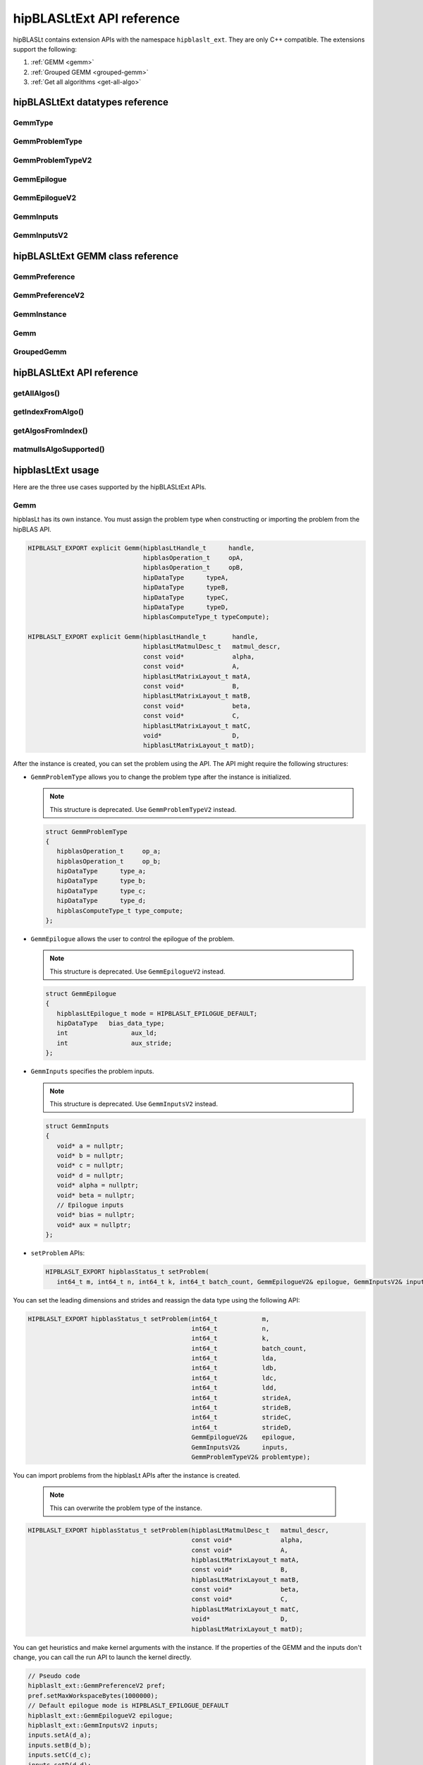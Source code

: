 .. meta::
   :description: hipBLASLtExt API reference
   :keywords: hipBLASLt, ROCm, library, API, reference

.. _ext-reference:

********************************
hipBLASLtExt API reference
********************************

hipBLASLt contains extension APIs with the namespace ``hipblaslt_ext``. They are only C++ compatible. The extensions support the following:

1. :ref:`GEMM <gemm>`

2. :ref:`Grouped GEMM <grouped-gemm>`

3. :ref:`Get all algorithms <get-all-algo>`

hipBLASLtExt datatypes reference
=================================

GemmType
-------------------------------------
.. doxygenenum:: GemmType

GemmProblemType
-------------------------------------
.. doxygenstruct:: hipblaslt_ext::GemmProblemType
    :members:
    :protected-members:
    :private-members:

GemmProblemTypeV2
-------------------------------------
.. doxygenclass:: hipblaslt_ext::GemmProblemTypeV2
    :members:
    :protected-members:
    :private-members:

GemmEpilogue
-------------------------------------
.. doxygenstruct:: hipblaslt_ext::GemmEpilogue
    :members:
    :protected-members:
    :private-members:

GemmEpilogueV2
-------------------------------------
.. doxygenclass:: hipblaslt_ext::GemmEpilogueV2
    :members:
    :protected-members:
    :private-members:

GemmInputs
-------------------------------------
.. doxygenstruct:: hipblaslt_ext::GemmInputs
    :members:
    :protected-members:
    :private-members:

GemmInputsV2
-------------------------------------
.. doxygenclass:: hipblaslt_ext::GemmInputsV2
    :members:
    :protected-members:
    :private-members:

hipBLASLtExt GEMM class reference
=================================

GemmPreference
-------------------------------------
.. doxygenclass:: hipblaslt_ext::GemmPreference
    :members:
    :protected-members:
    :private-members:

GemmPreferenceV2
-------------------------------------
.. doxygenclass:: hipblaslt_ext::GemmPreferenceV2
    :members:
    :protected-members:
    :private-members:

GemmInstance
-------------------------------------
.. doxygenclass:: hipblaslt_ext::GemmInstance
    :members:
    :protected-members:
    :private-members:

Gemm
-------------------------------------
.. doxygenclass:: hipblaslt_ext::Gemm
    :members:
    :protected-members:
    :private-members:

GroupedGemm
-------------------------------------
.. doxygenclass:: hipblaslt_ext::GroupedGemm
    :members:
    :protected-members:
    :private-members:

hipBLASLtExt API reference
================================

getAllAlgos()
------------------------------------------
.. doxygenfunction:: getAllAlgos

getIndexFromAlgo()
------------------------------------------
.. doxygenfunction:: getIndexFromAlgo

getAlgosFromIndex()
------------------------------------------
.. doxygenfunction:: getAlgosFromIndex

matmulIsAlgoSupported()
------------------------------------------
.. doxygenfunction:: matmulIsAlgoSupported

hipblasLtExt usage
================================

Here are the three use cases supported by the hipBLASLtExt APIs.

.. _Gemm:

Gemm
--------------

hipblasLt has its own instance. You must assign the problem type when constructing or importing the problem from the hipBLAS API.

.. code-block:: c++

    HIPBLASLT_EXPORT explicit Gemm(hipblasLtHandle_t      handle,
                                   hipblasOperation_t     opA,
                                   hipblasOperation_t     opB,
                                   hipDataType      typeA,
                                   hipDataType      typeB,
                                   hipDataType      typeC,
                                   hipDataType      typeD,
                                   hipblasComputeType_t typeCompute);

    HIPBLASLT_EXPORT explicit Gemm(hipblasLtHandle_t       handle,
                                   hipblasLtMatmulDesc_t   matmul_descr,
                                   const void*             alpha,
                                   const void*             A,
                                   hipblasLtMatrixLayout_t matA,
                                   const void*             B,
                                   hipblasLtMatrixLayout_t matB,
                                   const void*             beta,
                                   const void*             C,
                                   hipblasLtMatrixLayout_t matC,
                                   void*                   D,
                                   hipblasLtMatrixLayout_t matD);

After the instance is created, you can set the problem using the API.
The API might require the following structures:

*  ``GemmProblemType`` allows you to change the problem type after the instance is initialized.

   .. note::

      This structure is deprecated. Use ``GemmProblemTypeV2`` instead.

   .. code-block:: c++

      struct GemmProblemType
      {
         hipblasOperation_t     op_a;
         hipblasOperation_t     op_b;
         hipDataType      type_a;
         hipDataType      type_b;
         hipDataType      type_c;
         hipDataType      type_d;
         hipblasComputeType_t type_compute;
      };

*  ``GemmEpilogue`` allows the user to control the epilogue of the problem.

   .. note::
  
      This structure is deprecated. Use ``GemmEpilogueV2`` instead.

   .. code-block:: c++

      struct GemmEpilogue
      {
         hipblasLtEpilogue_t mode = HIPBLASLT_EPILOGUE_DEFAULT;
         hipDataType   bias_data_type;
         int                 aux_ld;
         int                 aux_stride;
      };

*  ``GemmInputs`` specifies the problem inputs.

   .. note::
  
      This structure is deprecated. Use ``GemmInputsV2`` instead.

   .. code-block:: c++

      struct GemmInputs
      {
         void* a = nullptr;
         void* b = nullptr;
         void* c = nullptr;
         void* d = nullptr;
         void* alpha = nullptr;
         void* beta = nullptr;
         // Epilogue inputs
         void* bias = nullptr;
         void* aux = nullptr;
      };

*  ``setProblem`` APIs:

   .. code-block:: c++

      HIPBLASLT_EXPORT hipblasStatus_t setProblem(
         int64_t m, int64_t n, int64_t k, int64_t batch_count, GemmEpilogueV2& epilogue, GemmInputsV2& inputs);

You can set the leading dimensions and strides and reassign the data type using the following API:

.. code-block:: c++

    HIPBLASLT_EXPORT hipblasStatus_t setProblem(int64_t            m,
                                                int64_t            n,
                                                int64_t            k,
                                                int64_t            batch_count,
                                                int64_t            lda,
                                                int64_t            ldb,
                                                int64_t            ldc,
                                                int64_t            ldd,
                                                int64_t            strideA,
                                                int64_t            strideB,
                                                int64_t            strideC,
                                                int64_t            strideD,
                                                GemmEpilogueV2&    epilogue,
                                                GemmInputsV2&      inputs,
                                                GemmProblemTypeV2& problemtype);

You can import problems from the hipblasLt APIs after the instance is created.

   .. note::

      This can overwrite the problem type of the instance.     

.. code-block:: c++

    HIPBLASLT_EXPORT hipblasStatus_t setProblem(hipblasLtMatmulDesc_t   matmul_descr,
                                                const void*             alpha,
                                                const void*             A,
                                                hipblasLtMatrixLayout_t matA,
                                                const void*             B,
                                                hipblasLtMatrixLayout_t matB,
                                                const void*             beta,
                                                const void*             C,
                                                hipblasLtMatrixLayout_t matC,
                                                void*                   D,
                                                hipblasLtMatrixLayout_t matD);

You can get heuristics and make kernel arguments with the instance. If the properties of the GEMM and the inputs don't change,
you can call the run API to launch the kernel directly.

.. code-block:: c++

    // Pseudo code
    hipblaslt_ext::GemmPreferenceV2 pref;
    pref.setMaxWorkspaceBytes(1000000);
    // Default epilogue mode is HIPBLASLT_EPILOGUE_DEFAULT
    hipblaslt_ext::GemmEpilogueV2 epilogue;
    hipblaslt_ext::GemmInputsV2 inputs;
    inputs.setA(d_a);
    inputs.setB(d_b);
    inputs.setC(d_c);
    inputs.setD(d_d);
    inputs.setAlpha(&alpha);
    inputs.setBeta(&beta);

    hipblaslt_ext::Gemm gemm(handle,
                             HIPBLAS_OP_N,
                             HIPBLAS_OP_N,
                             HIP_R_16F,
                             HIP_R_16F,
                             HIP_R_16F,
                             HIP_R_16F,
                             HIPBLAS_COMPUTE_32F);
    std::vector<hipblasLtMatmulHeuristicResult_t> heuristic;
    gemm.setProblem(1, 1, 1, 1, epilogue, inputs); // m, n, k, batch
    gemm.algoGetHeuristic(gemm, pref, heuristic);
    gemm.initialize(heuristic[0].algo, d_workspace, stream);
    for(int i = 0; i < 10; i++)
    {
        gemm.run(stream);
    }

.. _grouped-gemm:

Grouped GEMM
--------------

``hipblasLtExt`` supports grouped GEMM. It shares the same class with normal GEMM.

After the problem is set, you can check the problem type using the function ``getGemmType()``.

.. code-block:: c++

    enum class GemmType
    {
        HIPBLASLT_GEMM             = 1,
        HIPBLASLT_GROUPED_GEMM     = 2
    };

The grouped GEMM class also includes the ``setProblem`` APIs.

.. code-block:: c++

    HIPBLASLT_EXPORT hipblasStatus_t setProblem(
        int64_t m, int64_t n, int64_t k, int64_t batch_count, GemmEpilogueV2& epilogue, GemmInputsV2& inputs);

    HIPBLASLT_EXPORT hipblasStatus_t setProblem(std::vector<int64_t>&        m,
                                                std::vector<int64_t>&        n,
                                                std::vector<int64_t>&        k,
                                                std::vector<int64_t>&        batch_count,
                                                std::vector<GemmEpilogueV2>& epilogue,
                                                std::vector<GemmInputsV2>&   inputs);

    HIPBLASLT_EXPORT hipblasStatus_t setProblem(std::vector<int64_t>&        m,
                                                std::vector<int64_t>&        n,
                                                std::vector<int64_t>&        k,
                                                std::vector<int64_t>&        batch_count,
                                                std::vector<int64_t>&        lda,
                                                std::vector<int64_t>&        ldb,
                                                std::vector<int64_t>&        ldc,
                                                std::vector<int64_t>&        ldd,
                                                std::vector<int64_t>&        strideA,
                                                std::vector<int64_t>&        strideB,
                                                std::vector<int64_t>&        strideC,
                                                std::vector<int64_t>&        strideD,
                                                std::vector<GemmEpilogueV2>& epilogue,
                                                std::vector<GemmInputsV2>&   inputs,
                                                GemmProblemTypeV2&           problemtype);

    HIPBLASLT_EXPORT hipblasStatus_t setProblem(std::vector<hipblasLtMatmulDesc_t>&   matmul_descr,
                                                std::vector<void*>&                   alpha,
                                                std::vector<void*>&                   A,
                                                std::vector<hipblasLtMatrixLayout_t>& matA,
                                                std::vector<void*>&                   B,
                                                std::vector<hipblasLtMatrixLayout_t>& matB,
                                                std::vector<void*>&                   beta,
                                                std::vector<void*>&                   C,
                                                std::vector<hipblasLtMatrixLayout_t>& matC,
                                                std::vector<void*>&                   D,
                                                std::vector<hipblasLtMatrixLayout_t>& matD);

For the following API, the ``epilogue`` argument supports broadcasting. They are broadcasted to the length of the problem size
by duplicating the last element.

.. code-block:: c++

    HIPBLASLT_EXPORT hipblasStatus_t setProblem(std::vector<int64_t>&        m,
                                                std::vector<int64_t>&        n,
                                                std::vector<int64_t>&        k,
                                                std::vector<int64_t>&        batch_count,
                                                std::vector<int64_t>&        lda,
                                                std::vector<int64_t>&        ldb,
                                                std::vector<int64_t>&        ldc,
                                                std::vector<int64_t>&        ldd,
                                                std::vector<int64_t>&        strideA,
                                                std::vector<int64_t>&        strideB,
                                                std::vector<int64_t>&        strideC,
                                                std::vector<int64_t>&        strideD,
                                                std::vector<GemmEpilogueV2>& epilogue,
                                                std::vector<GemmInputsV2>&   inputs,
                                                GemmProblemTypeV2&           problemtype);

.. note::

   Only a ``problemtype`` size equal to 1 is currently supported. (Only one ``GemmProblemTypeV2`` for all problems.)

.. code-block:: c++

    // Pseudo code
    std::vector<int64_t> m, n, k;
    // ...
    for(size_t i = 0; i < problem_size, i++)
    {
        // ...
    }
    std::vector<GemmProblemTypeV2> problemtypes;
    problemtypes.push_back(problemtype);
    groupedgemm.setProblem(m, n, k, batch_count, lda, ldb, ldc, ldd, strideA, strideB, strideC, strideD, epilogue, inputs, problemtypes);

The UserArguments structure
^^^^^^^^^^^^^^^^^^^^^^^^^^^

Grouped GEMM supports the use of external device memory to run the kernel.
This is helpful if some of the arguments are from the output of the pervious kernel.
To change the size-related arguments ``m``, ``n``, ``k``, and ``batch``, see :ref:`Fixed MK <fixed-mk>`.

.. code-block:: c++

    struct UserArguments
    {
        uint32_t m; //!< size m
        uint32_t n; //!< size n
        uint32_t batch; //!< size batch
        uint32_t k; //!< size k
        void*    d; //!< The d matrix input pointer.
        void*    c; //!< The c matrix input pointer.
        void*    a; //!< The a matrix input pointer.
        void*    b; //!< The b matrix input pointer.
        uint32_t strideD1; //!< The d leading dimension.
        uint32_t strideD2; //!< The d batch stride
        uint32_t strideC1; //!< The c leading dimension.
        uint32_t strideC2; //!< The c batch stride
        uint32_t strideA1; //!< The a leading dimension.
        uint32_t strideA2; //!< The a batch stride
        uint32_t strideB1; //!< The b leading dimension.
        uint32_t strideB2; //!< The b batch stride
        int8_t   alpha[16]; //!< The alpha value.
        int8_t   beta[16]; //!< The beta value.
        // Epilogue inputs
        void*    bias; //!< The bias input pointer.
        int      biasType; //!< The bias datatype. Only works if mode is set to bias related epilogues.
        uint32_t reserved;
        void*    e; //!< The aux input pointer. Only works if mode is set to aux related epilogues.
        uint32_t strideE1; //!< The aux leading dimension. Only works if mode is set to aux related epilogues.
        uint32_t strideE2; //!< The aux batch stride. Only works if mode is set to aux related epilogues.
        float    act0; //!< The activation value 1. Some activations might use it.
        float    act1; //!< The activation value 2.
        int      activationType; //!< The activation type.  Only works if mode is set to activation related epilogues.
    } __attribute__((packed));

hipBLASLt adds two functions for the ``UserArguments``-related API. The first API is a helper function that helps you initialize
the ``UserArguments`` structure from the saved problems inside the grouped GEMM object.
The second API is an overload function with an additional ``UserArguments`` device pointer input.

.. code-block:: c++

    HIPBLASLT_EXPORT hipblasStatus_t getDefaultValueForDeviceUserArguments(void* hostDeviceUserArgs);

    HIPBLASLT_EXPORT hipblasStatus_t run(void* deviceUserArgs, hipStream_t stream);

Here is a simple example that shows how this API works.

.. code-block:: c++

    // Pseudo code
    // Step 1: Get all algorithms
    std::vector<hipblasLtMatmulHeuristicResult_t> heuristicResult;
    CHECK_HIPBLASLT_ERROR(hipblaslt_ext::getAllAlgos(handle,
                                                     HIPBLASLT_GEMM,
                                                     HIPBLAS_OP_N,
                                                     HIPBLAS_OP_N,
                                                     in_out_datatype,
                                                     in_out_datatype,
                                                     in_out_datatype,
                                                     in_out_datatype,
                                                     HIPBLAS_COMPUTE_32F,
                                                     heuristicResult));

    hipblaslt_ext::GemmPreferenceV2 pref;
    pref.setMaxWorkspaceBytes(1000000);
    // Step 2: Setup problem
    std::vector<int64_t> m(gemm_count);
    std::vector<int64_t> n(gemm_count);
    std::vector<int64_t> k(gemm_count);
    std::vector<int64_t> batch_count(gemm_count);
    std::vector<hipblaslt_ext::GemmEpilogueV2> epilogue(gemm_count);
    std::vector<hipblaslt_ext::GemmInputsV2> inputs(gemm_count);
    for(int i = 0; i < gemm_count; i++)
    {
        m[i] = 1;
        n[i] = 1;
        k[i] = 1;
        batch_count[i] = 1;
        epilogue[i].setMode(HIPBLASLT_EPILOGUE_GELU);
        inputs[i].setA(d_a[i]);
        inputs[i].setB(d_b[i]);
        inputs[i].setC(d_c[i]);
        inputs[i].setD(d_d[i]);
        inputs[i].setAlpha(&alpha[i]);
        inputs[i].setBeta(&beta[i]);
    }

    // Step 3: Create grouped gemm instance
    hipblaslt_ext::GroupedGemm groupedGemm(handle,
                                           HIPBLAS_OP_N,
                                           HIPBLAS_OP_N,
                                           HIP_R_16F,
                                           HIP_R_16F,
                                           HIP_R_16F,
                                           HIP_R_16F,
                                           HIPBLAS_COMPUTE_32F);

    // Step 4: Set problem
    groupedGemm.setProblem(m, n, k, batch_count, epilogue, inputs); // m, n, k, batch

    // Step 5: Get default value from the instance
    hipblaslt_ext::UserArguments* dUAFloat = new hipblaslt_ext::UserArguments[gemm_count];
    groupedGemm.getDefaultValueForDeviceUserArguments((void*)dUAFloat);
    // Once you get the default value here, you can make several copies and change the values
    // from the host

    // Next Copy them to the device memory
    hipblaslt_ext::UserArguments* d_dUAFloat = nullptr;
    hipMalloc(&d_dUAFloat, sizeof(hipblaslt_ext::UserArguments) * gemm_count);
    hipMemcpy(d_dUAFloat, dUAFloat, sizeof(hipblaslt_ext::UserArguments) * gemm_count, hipMemcpyHostToDevice);

    validIdx.clear();
    for(int j = 0; j < heuristicResult.size(); j++)
    {
        size_t workspace_size = 0;
        if(groupedGemm.isAlgoSupported(heuristicResult[j].algo, workspace_size)
           == HIPBLAS_STATUS_SUCCESS)
        {
            validIdx.push_back(j);
        }
    }

    // Step 6: Initialize and run
    if(validIdx.size() > 1)
    {
        groupedGemm.initialize(heuristicResult[validIdx[0]].algo, d_workspace, stream);
        for(int i = 0; i < 10; i++)
        {
            groupedGemm.run(userArgs, stream);
        }
    }

The base class (GemmInstance)
-----------------------------

This is the base class for ``Gemm`` and ``GroupedGemm``.

.. code-block:: c++

    // Gets huesristic from the instance.
    HIPBLASLT_EXPORT hipblasStatus_t algoGetHeuristic(const int                                      requestedAlgoCount,
                                                      const GemmPreferenceV2&                        pref,
                                                      std::vector<hipblasLtMatmulHeuristicResult_t>& heuristicResults);

    // Returns SUCCESS if the algo is supported, also returns the required workspace size in bytes.
    HIPBLASLT_EXPORT hipblasStatus_t isAlgoSupported(hipblasLtMatmulAlgo_t& algo, size_t& workspaceSizeInBytes);

    // Initializes the instance before calling run. Requires every time the problem is set.
    HIPBLASLT_EXPORT hipblasStatus_t initialize(const hipblasLtMatmulAlgo_t& algo, void* workspace, bool useUserArgs = true, hipStream_t stream = 0);

    // Run the problem.
    HIPBLASLT_EXPORT hipblasStatus_t run(hipStream_t stream);

.. _get-all-algo:

Get all algorithms
------------------

Get all algorithms allows you to get all the algorithms for a specific problem type.
It requires the transpose of A, B, the data type of the inputs, and the compute type.

.. code-block:: c++

    HIPBLASLT_EXPORT
    hipblasStatus_t hipblaslt_ext::getAllAlgos(hipblasLtHandle_t                              handle,
                                               hipblasLtExtGemmTypeEnum_t                     typeGemm,
                                               hipblasOperation_t                             opA,
                                               hipblasOperation_t                             opB,
                                               hipDataType                              typeA,
                                               hipDataType                              typeB,
                                               hipDataType                              typeC,
                                               hipDataType                              typeD,
                                               hipblasComputeType_t                         typeCompute,
                                               std::vector<hipblasLtMatmulHeuristicResult_t>& heuristicResults);

This API doesn't require a problem size or epilogue as input. It uses another API ``isAlgoSupported`` to check
if the algorithm supports a problem.

.. code-block:: c++

    hipblaslt_ext::matmulIsAlgoSupported()
    gemm.isAlgoSupported()

The API returns the required workspace size in bytes on successful completion.

.. code-block:: c++

    // Get all algorithms
    CHECK_HIPBLASLT_ERROR(hipblaslt_ext::getAllAlgos(handle,
                                                     HIPBLASLT_GEMM,
                                                     HIPBLAS_OP_N,
                                                     HIPBLAS_OP_N,
                                                     in_out_datatype,
                                                     in_out_datatype,
                                                     in_out_datatype,
                                                     in_out_datatype,
                                                     HIPBLAS_COMPUTE_32F,
                                                     heuristicResult));

    validIdx.clear();
    for(int j = 0; j < heuristicResult.size(); j++)
    {
        size_t workspace_size = 0;
        if(hipblaslt_ext::matmulIsAlgoSupported(handle,
                                                matmul,
                                                &(alpha),
                                                matA,
                                                matB,
                                                &(beta),
                                                matC,
                                                matD,
                                                heuristicResult[j].algo,
                                                workspace_size)
           == HIPBLAS_STATUS_SUCCESS)
        {
            validIdx.push_back(j);
            heuristicResult[j].workspaceSize = workspace_size;
        }
        else
        {
            heuristicResult[j].workspaceSize = 0;
        }
    }

Algorithm index
-----------------

This extension API allows you to get the algorithm index using ``hipblasLtMatmulAlgo_t``.

.. code-block:: c++

    HIPBLASLT_EXPORT int getIndexFromAlgo(hipblasLtMatmulAlgo_t& algo);


It supports using an index vector to retrieve the heuristic results.

.. code-block:: c++

    HIPBLASLT_EXPORT
    hipblasStatus_t
        getAlgosFromIndex(hipblasLtHandle_t                              handle,
                          std::vector<int>&                              algoIndex,
                          std::vector<hipblasLtMatmulHeuristicResult_t>& heuristicResults);

Sample codes
=================

Here is sample code that demonstrates the use cases of the extension APIs.

GEMM
---------

.. code-block:: c++

    // Pseudo code for gemm problem
    // Get all algorithms
    std::vector<hipblasLtMatmulHeuristicResult_t> heuristicResult;
    CHECK_HIPBLASLT_ERROR(hipblaslt_ext::getAllAlgos(handle,
                                                     HIPBLASLT_GEMM,
                                                     HIPBLAS_OP_N,
                                                     HIPBLAS_OP_N,
                                                     in_out_datatype,
                                                     in_out_datatype,
                                                     in_out_datatype,
                                                     in_out_datatype,
                                                     HIPBLAS_COMPUTE_32F,
                                                     heuristicResult));

    hipblaslt_ext::GemmPreferenceV2 pref;
    pref.setMaxWorkspaceBytes(1000000);
    hipblaslt_ext::GemmEpilogueV2 epilogue;
    epilogue.setMode(HIPBLASLT_EPILOGUE_GELU);
    hipblaslt_ext::GemmInputsV2 inputs;
    inputs.setA(d_a);
    inputs.setB(d_b);
    inputs.setC(d_c);
    inputs.setD(d_d);
    inputs.setAlpha(&alpha);
    inputs.setBeta(&beta);

    hipblaslt_ext::Gemm gemm(handle,
                             HIPBLAS_OP_N,
                             HIPBLAS_OP_N,
                             HIP_R_16F,
                             HIP_R_16F,
                             HIP_R_16F,
                             HIP_R_16F,
                             HIPBLAS_COMPUTE_32F);

    gemm.setProblem(1, 1, 1, 1, epilogue, inputs); // m, n, k, batch

    validIdx.clear();
    for(int j = 0; j < heuristicResult.size(); j++)
    {
        size_t workspace_size = 0;
        if(gemm.isAlgoSupported(heuristicResult[j].algo, workspace_size)
           == HIPBLAS_STATUS_SUCCESS)
        {
            validIdx.push_back(j);
            heuristicResult[j].workspaceSize = workspace_size;
        }
        else
        {
            heuristicResult[j].workspaceSize = 0;
        }
    }

    if(validIdx.size() > 1)
    {
        gemm.initialize(heuristicResult[validIdx[0]].algo, d_workspace, stream);
        for(int i = 0; i < 10; i++)
        {
            gemm.run(stream);
        }
    }

Grouped GEMM
--------------

.. code-block:: c++

    // Pseudo code for grouped gemm problem
    // Get all algorithms
    std::vector<hipblasLtMatmulHeuristicResult_t> heuristicResult;
    CHECK_HIPBLASLT_ERROR(hipblaslt_ext::getAllAlgos(handle,
                                                     HIPBLASLT_GEMM,
                                                     HIPBLAS_OP_N,
                                                     HIPBLAS_OP_N,
                                                     in_out_datatype,
                                                     in_out_datatype,
                                                     in_out_datatype,
                                                     in_out_datatype,
                                                     HIPBLAS_COMPUTE_32F,
                                                     heuristicResult));

    hipblaslt_ext::GemmPreferenceV2 pref;
    pref.setMaxWorkspaceBytes(1000000);

    std::vector<int64_t> m(gemm_count);
    std::vector<int64_t> n(gemm_count);
    std::vector<int64_t> k(gemm_count);
    std::vector<int64_t> batch_count(gemm_count);
    std::vector<hipblaslt_ext::GemmEpilogueV2> epilogue(gemm_count);
    std::vector<hipblaslt_ext::GemmInputsV2> inputs(gemm_count);
    for(int i = 0; i < gemm_count; i++)
    {
        m[i] = 1;
        n[i] = 1;
        k[i] = 1;
        batch_count[i] = 1;
        epilogue[i].setMode(HIPBLASLT_EPILOGUE_GELU);
        inputs[i].setA(d_a[i]);
        inputs[i].setB(d_b[i]);
        inputs[i].setC(d_c[i]);
        inputs[i].setD(d_d[i]);
        inputs[i].setAlpha(&alpha[i]);
        inputs[i].setBeta(&beta[i]);
    }


    hipblaslt_ext::GroupedGemm groupedGemm(handle,
                                           HIPBLAS_OP_N,
                                           HIPBLAS_OP_N,
                                           HIP_R_16F,
                                           HIP_R_16F,
                                           HIP_R_16F,
                                           HIP_R_16F,
                                           HIPBLAS_COMPUTE_32F);

    groupedGemm.setProblem(m, n, k, batch_count, epilogue, inputs); // m, n, k, batch

    validIdx.clear();
    for(int j = 0; j < heuristicResult.size(); j++)
    {
        size_t workspace_size = 0;
        if(groupedGemm.isAlgoSupported(heuristicResult[j].algo, workspace_size)
           == HIPBLAS_STATUS_SUCCESS)
        {
            validIdx.push_back(j);
        }
    }

    if(validIdx.size() > 1)
    {
        groupedGemm.initialize(heuristicResult[validIdx[0]].algo, d_workspace, stream);
        for(int i = 0; i < 10; i++)
        {
            groupedGemm.run(stream);
        }
    }

Algorithm index
-----------------

.. code-block:: c++

    int index = hipblaslt_ext::getIndexFromAlgo(testResults[i].algo);
    // Save the index to disk or somewhere else for later use.

    // Get the index from previous state.
    std::vector<int> algoIndex{index};
    std::vector<hipblasLtMatmulHeuristicResult_t> heuristicResults;
    // If the index is out of the bound of solutions, getAlgosFromIndex will return HIPBLAS_STATUS_INVALID_VALUE
    if(HIPBLAS_STATUS_INVALID_VALUE
        == hipblaslt_ext::getAlgosFromIndex(handle, algoIndex, heuristicResults))
    {
        std::cout << "Indexes are all out of bound." << std::endl;
        break;
    }

.. _fixed-mk:

[Grouped Gemm] Fixed MK
------------------------

The hipBLASLt extension supports changing the sizes (``m``, ``n``, ``k``, and ``batch``) from the device memory ``UserArguments``.
However, the setup is a bit different from the normal routing.

Sum of N
^^^^^^^^^

A sum of N needs to be used as an input for the grouped GEMM instance.

.. code-block:: c++

    {1000, 1, 1, 1}; // The array of N, the first element is the sum of N

    // Below is the values stored in "UserArguments"
    {256, 256, 1, 1}; // This is a valid configuration cause 256 + 256 + 1 + 1 < 1000
    {512, 512, 1, 1}; // This is NOT a valid configuration cause 512 + 512 + 1 + 1 > 1000

For example, consider a grouped GEMM with ``gemm_count = 4``. The sum of N must not exceed the "sum of N" set in the ``setProblem`` API.
In this mode, the first element is the "sum of N" in the array of Ns.

.. code-block:: c++

    // Pseudo code
    // Step 1: Get all algorithms
    std::vector<hipblasLtMatmulHeuristicResult_t> heuristicResult;
    CHECK_HIPBLASLT_ERROR(hipblaslt_ext::getAllAlgos(handle,
                                                     HIPBLASLT_GEMM,
                                                     HIPBLAS_OP_N,
                                                     HIPBLAS_OP_N,
                                                     in_out_datatype,
                                                     in_out_datatype,
                                                     in_out_datatype,
                                                     in_out_datatype,
                                                     HIPBLAS_COMPUTE_32F,
                                                     heuristicResult));

    hipblaslt_ext::GemmPreferenceV2 pref;
    pref.setMaxWorkspaceBytes(1000000);
    // Step 2: Setup problem
    std::vector<int64_t> m(gemm_count);
    std::vector<int64_t> n(gemm_count);
    std::vector<int64_t> k(gemm_count);
    std::vector<int64_t> batch_count(gemm_count);
    std::vector<hipblaslt_ext::GemmEpilogueV2> epilogue(gemm_count);
    std::vector<hipblaslt_ext::GemmInputsV2> inputs(gemm_count);

    // Step 2.1: Calculate sum of n
    int64_t sum_of_n = 0;
    for(int i = 0; i < gemm_count; i++)
    {
        sum_of_n += n_arr[i];
    }

    // {sum_of_n, 1, 1, 1, ...}; // The array of N, the first element is the sum of N
    for(int i = 0; i < gemm_count; i++)
    {
        m[i] = m_arr[i];
        if(i == 0)
            n[i] = sum_of_n;
        else
            n[i] = 1;
        k[i] = k_arr[i];
        batch_count[i] = 1;
        inputs[i].setA(d_a[i]);
        inputs[i].setB(d_b[i]);
        inputs[i].setC(d_c[i]);
        inputs[i].setD(d_d[i]);
        inputs[i].setAlpha(&alpha[i]);
        inputs[i].setBeta(&beta[i]);
    }

    // Step 3: Create grouped gemm instance
    hipblaslt_ext::GroupedGemm groupedGemm(handle,
                                           HIPBLAS_OP_N,
                                           HIPBLAS_OP_N,
                                           HIP_R_16F,
                                           HIP_R_16F,
                                           HIP_R_16F,
                                           HIP_R_16F,
                                           HIPBLAS_COMPUTE_32F);

    // Step 4: Set problem
    groupedGemm.setProblem(m, n, k, batch_count, epilogue, inputs); // m, n, k, batch

    // Step 5: Get default value from the instance
    hipblaslt_ext::UserArguments* dUAFloat = new hipblaslt_ext::UserArguments[gemm_count];
    groupedGemm.getDefaultValueForDeviceUserArguments((void*)dUAFloat);
    // Once you get the default value here, you can make several copies and change the values
    // from the host

    // Next Copy them to the device memory
    hipblaslt_ext::UserArguments* d_dUAFloat = nullptr;
    hipMalloc(&d_dUAFloat, sizeof(hipblaslt_ext::UserArguments) * gemm_count);
    hipMemcpy(d_dUAFloat, dUAFloat, sizeof(hipblaslt_ext::UserArguments) * gemm_count, hipMemcpyHostToDevice);

    validIdx.clear();
    for(int j = 0; j < heuristicResult.size(); j++)
    {
        size_t workspace_size = 0;
        if(groupedGemm.isAlgoSupported(heuristicResult[j].algo, workspace_size)
           == HIPBLAS_STATUS_SUCCESS)
        {
            validIdx.push_back(j);
        }
    }

    int threads = 256;
    int blocks  = ceil((double)gemm_count / threads);

    // Step 6: Initialize and run
    if(validIdx.size() > 1)
    {
        groupedGemm.initialize(heuristicResult[validIdx[0]].algo, d_workspace);
        for(int i = 0; i < 10; i++)
        {
            hipLaunchKernelGGL(kernelUpdateN,
                                dim3(blocks),
                                dim3(threads),
                                0,
                                stream,
                                gemm_count,
                                d_dUAFloat,
                                d_n_vec);  // d_n_vec is a device pointer with Ns
            groupedGemm.run(userArgs, stream);
        }
    }

    // .....

    __global__ void kernelUpdateN(uint32_t gemm_count, void* userArgs, int32_t* sizes_n)
    {
    uint64_t id = hipBlockIdx_x * 256 + hipThreadIdx_x;

    if(id >= gemm_count)
        return;

    hipblaslt_ext::UserArguments* dUAFloat = static_cast<hipblaslt_ext::UserArguments*>(userArgs);
    dUAFloat[id].n                         = sizes_n[id];
    }
